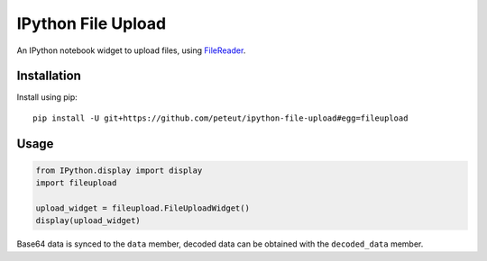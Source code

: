 IPython File Upload
===================

An IPython notebook widget to upload files, using FileReader_.

Installation
------------

Install using pip::

    pip install -U git+https://github.com/peteut/ipython-file-upload#egg=fileupload

Usage
-----

.. code-block:: python

    from IPython.display import display
    import fileupload

    upload_widget = fileupload.FileUploadWidget()
    display(upload_widget)

Base64 data is synced to the ``data``  member, decoded data can be
obtained with the ``decoded_data`` member.

.. _FileReader: https://developer.mozilla.org/en-US/docs/Web/API/FileReader
